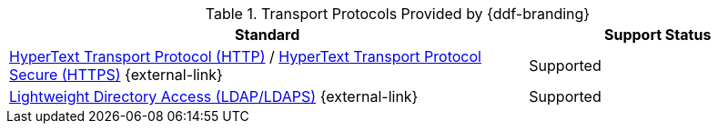 :type: subCoreConcept
:section: Core Concepts
:status: published
:title: Transport Protocols Provided by {ddf-branding}
:parent: Standards Supported by {branding}
:order: 05

.Transport Protocols Provided by {ddf-branding}
[cols="2,1" options="header"]
|===
|Standard
|Support Status

|https://tools.ietf.org/html/rfc2616[HyperText Transport Protocol (HTTP)] / https://tools.ietf.org/html/rfc2818[HyperText Transport Protocol Secure (HTTPS)] {external-link}
|Supported

|https://tools.ietf.org/html/rfc4510[Lightweight Directory Access (LDAP/LDAPS)] {external-link}
|Supported
|===
